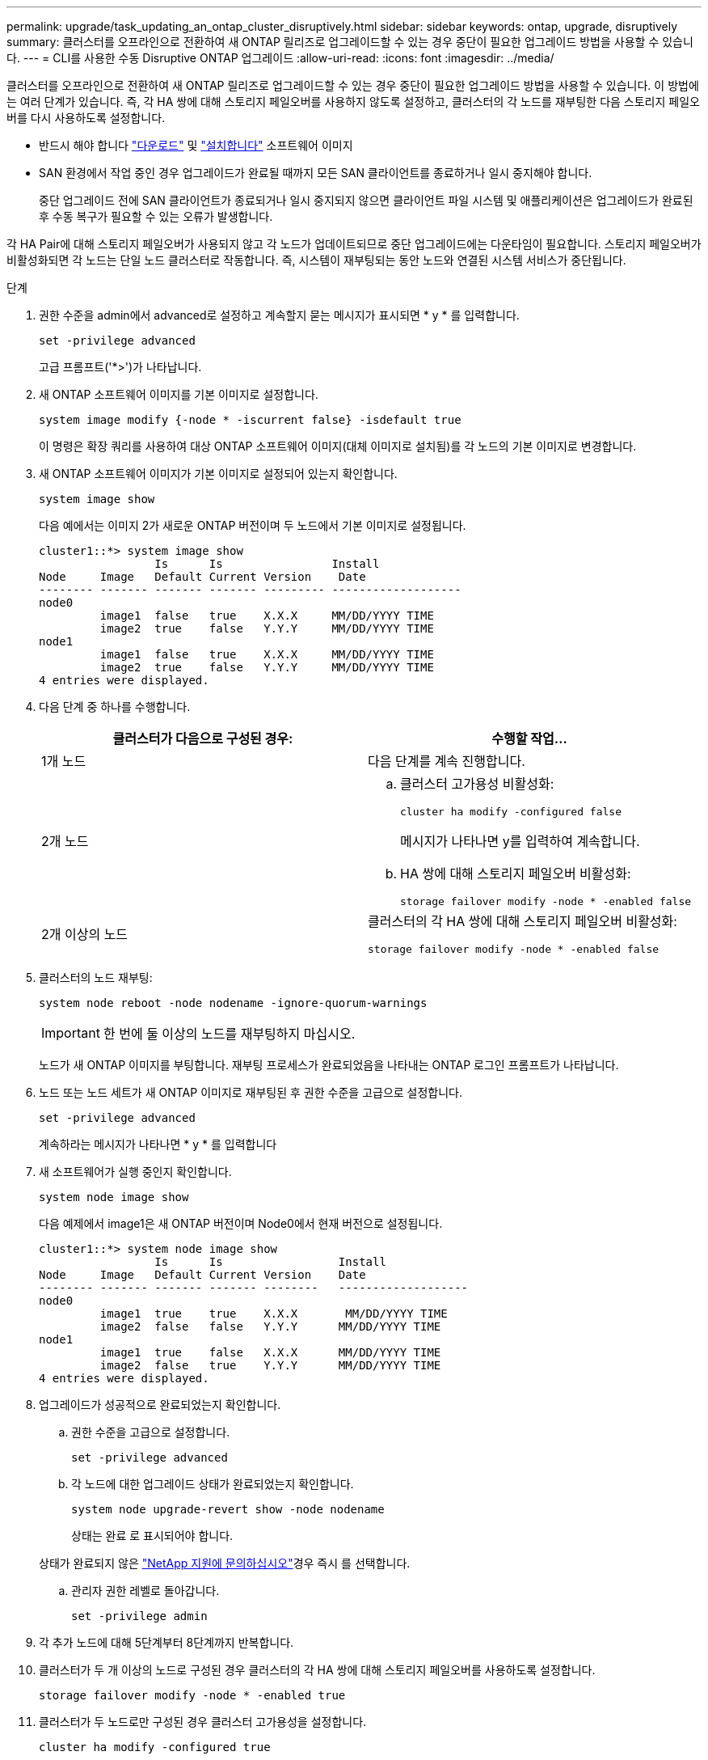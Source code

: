 ---
permalink: upgrade/task_updating_an_ontap_cluster_disruptively.html 
sidebar: sidebar 
keywords: ontap, upgrade, disruptively 
summary: 클러스터를 오프라인으로 전환하여 새 ONTAP 릴리즈로 업그레이드할 수 있는 경우 중단이 필요한 업그레이드 방법을 사용할 수 있습니다. 
---
= CLI를 사용한 수동 Disruptive ONTAP 업그레이드
:allow-uri-read: 
:icons: font
:imagesdir: ../media/


[role="lead"]
클러스터를 오프라인으로 전환하여 새 ONTAP 릴리즈로 업그레이드할 수 있는 경우 중단이 필요한 업그레이드 방법을 사용할 수 있습니다. 이 방법에는 여러 단계가 있습니다. 즉, 각 HA 쌍에 대해 스토리지 페일오버를 사용하지 않도록 설정하고, 클러스터의 각 노드를 재부팅한 다음 스토리지 페일오버를 다시 사용하도록 설정합니다.

* 반드시 해야 합니다 link:download-software-image.html["다운로드"] 및 link:install-software-manual-upgrade.html["설치합니다"] 소프트웨어 이미지
* SAN 환경에서 작업 중인 경우 업그레이드가 완료될 때까지 모든 SAN 클라이언트를 종료하거나 일시 중지해야 합니다.
+
중단 업그레이드 전에 SAN 클라이언트가 종료되거나 일시 중지되지 않으면 클라이언트 파일 시스템 및 애플리케이션은 업그레이드가 완료된 후 수동 복구가 필요할 수 있는 오류가 발생합니다.



각 HA Pair에 대해 스토리지 페일오버가 사용되지 않고 각 노드가 업데이트되므로 중단 업그레이드에는 다운타임이 필요합니다. 스토리지 페일오버가 비활성화되면 각 노드는 단일 노드 클러스터로 작동합니다. 즉, 시스템이 재부팅되는 동안 노드와 연결된 시스템 서비스가 중단됩니다.

.단계
. 권한 수준을 admin에서 advanced로 설정하고 계속할지 묻는 메시지가 표시되면 * y * 를 입력합니다.
+
[source, cli]
----
set -privilege advanced
----
+
고급 프롬프트('*>')가 나타납니다.

. 새 ONTAP 소프트웨어 이미지를 기본 이미지로 설정합니다.
+
[source, cli]
----
system image modify {-node * -iscurrent false} -isdefault true
----
+
이 명령은 확장 쿼리를 사용하여 대상 ONTAP 소프트웨어 이미지(대체 이미지로 설치됨)를 각 노드의 기본 이미지로 변경합니다.

. 새 ONTAP 소프트웨어 이미지가 기본 이미지로 설정되어 있는지 확인합니다.
+
[source, cli]
----
system image show
----
+
다음 예에서는 이미지 2가 새로운 ONTAP 버전이며 두 노드에서 기본 이미지로 설정됩니다.

+
[listing]
----
cluster1::*> system image show
                 Is      Is                Install
Node     Image   Default Current Version    Date
-------- ------- ------- ------- --------- -------------------
node0
         image1  false   true    X.X.X     MM/DD/YYYY TIME
         image2  true    false   Y.Y.Y     MM/DD/YYYY TIME
node1
         image1  false   true    X.X.X     MM/DD/YYYY TIME
         image2  true    false   Y.Y.Y     MM/DD/YYYY TIME
4 entries were displayed.
----
. 다음 단계 중 하나를 수행합니다.
+
[cols="2*"]
|===
| 클러스터가 다음으로 구성된 경우: | 수행할 작업... 


 a| 
1개 노드
 a| 
다음 단계를 계속 진행합니다.



 a| 
2개 노드
 a| 
.. 클러스터 고가용성 비활성화:
+
[source, cli]
----
cluster ha modify -configured false
----
+
메시지가 나타나면 y를 입력하여 계속합니다.

.. HA 쌍에 대해 스토리지 페일오버 비활성화:
+
[source, cli]
----
storage failover modify -node * -enabled false
----




 a| 
2개 이상의 노드
 a| 
클러스터의 각 HA 쌍에 대해 스토리지 페일오버 비활성화:

[source, cli]
----
storage failover modify -node * -enabled false
----
|===
. 클러스터의 노드 재부팅:
+
[source, cli]
----
system node reboot -node nodename -ignore-quorum-warnings
----
+

IMPORTANT: 한 번에 둘 이상의 노드를 재부팅하지 마십시오.

+
노드가 새 ONTAP 이미지를 부팅합니다. 재부팅 프로세스가 완료되었음을 나타내는 ONTAP 로그인 프롬프트가 나타납니다.

. 노드 또는 노드 세트가 새 ONTAP 이미지로 재부팅된 후 권한 수준을 고급으로 설정합니다.
+
[source, cli]
----
set -privilege advanced
----
+
계속하라는 메시지가 나타나면 * y * 를 입력합니다

. 새 소프트웨어가 실행 중인지 확인합니다.
+
[source, cli]
----
system node image show
----
+
다음 예제에서 image1은 새 ONTAP 버전이며 Node0에서 현재 버전으로 설정됩니다.

+
[listing]
----
cluster1::*> system node image show
                 Is      Is                 Install
Node     Image   Default Current Version    Date
-------- ------- ------- ------- --------   -------------------
node0
         image1  true    true    X.X.X       MM/DD/YYYY TIME
         image2  false   false   Y.Y.Y      MM/DD/YYYY TIME
node1
         image1  true    false   X.X.X      MM/DD/YYYY TIME
         image2  false   true    Y.Y.Y      MM/DD/YYYY TIME
4 entries were displayed.
----
. 업그레이드가 성공적으로 완료되었는지 확인합니다.
+
.. 권한 수준을 고급으로 설정합니다.
+
[source, cli]
----
set -privilege advanced
----
.. 각 노드에 대한 업그레이드 상태가 완료되었는지 확인합니다.
+
[source, cli]
----
system node upgrade-revert show -node nodename
----
+
상태는 완료 로 표시되어야 합니다.

+
상태가 완료되지 않은 link:http://mysupport.netapp.com/["NetApp 지원에 문의하십시오"^]경우 즉시 를 선택합니다.

.. 관리자 권한 레벨로 돌아갑니다.
+
[source, cli]
----
set -privilege admin
----


. 각 추가 노드에 대해 5단계부터 8단계까지 반복합니다.
. 클러스터가 두 개 이상의 노드로 구성된 경우 클러스터의 각 HA 쌍에 대해 스토리지 페일오버를 사용하도록 설정합니다.
+
[source, cli]
----
storage failover modify -node * -enabled true
----
. 클러스터가 두 노드로만 구성된 경우 클러스터 고가용성을 설정합니다.
+
[source, cli]
----
cluster ha modify -configured true
----


.관련 정보
* link:https://docs.netapp.com/us-en/ontap-cli/storage-failover-modify.html["스토리지 장애 조치 수정"^]


